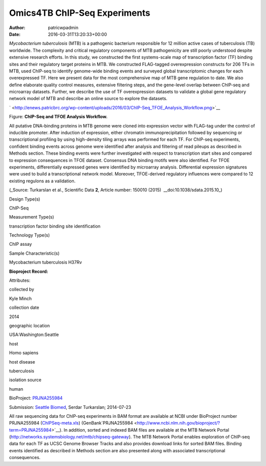 =============================
Omics4TB ChIP-Seq Experiments
=============================

:Author: patricwpadmin
:Date:   2016-03-31T13:20:33+00:00

*Mycobacterium tuberculosis* (MTB) is a pathogenic bacterium responsible
for 12 million active cases of tuberculosis (TB) worldwide. The
complexity and critical regulatory components of MTB pathogenicity are
still poorly understood despite extensive research efforts. In this
study, we constructed the first systems-scale map of transcription
factor (TF) binding sites and their regulatory target proteins in MTB.
We constructed FLAG-tagged overexpression constructs for 206 TFs in MTB,
used ChIP-seq to identify genome-wide binding events and surveyed global
transcriptomic changes for each overexpressed TF. Here we present data
for the most comprehensive map of MTB gene regulation to date. We also
define elaborate quality control measures, extensive filtering steps,
and the gene-level overlap between ChIP-seq and microarray datasets.
Further, we describe the use of TF overexpression datasets to validate a
global gene regulatory network model of MTB and describe an online
source to explore the datasets.

` <http://enews.patricbrc.org/wp-content/uploads/2016/03/ChIP-Seq_TFOE_Analysis_Workflow.png>`__

Figure: **ChIP-Seq and TFOE Analysis Workflow.**

All putative DNA-binding proteins in MTB genome were cloned into
expression vector with FLAG-tag under the control of inducible promoter.
After induction of expression, either chromatin immunoprecipitation
followed by sequencing or transcriptional profiling by using
high-density tiling arrays was performed for each TF. For ChIP-seq
experiments, confident binding events across genome were identified
after analysis and filtering of read pileups as described in Methods
section. These binding events were further investigated with respect to
transcription start sites and compared to expression consequences in
TFOE dataset. Consensus DNA binding motifs were also identified. For
TFOE experiments, differentially expressed genes were identified by
microarray analysis. Differential expression signatures were used to
build a transcriptional network model. Moreover, TFOE-derived regulatory
influences were compared to 12 existing regulons as a validation.

(_Source: Turkarslan et al., Scientific Data \ **2**, Article number:
150010 (2015)  __​doi:10.1038/sdata.2015.10_)

.. raw:: html

   <table style="height: 232px;" width="746">

.. raw:: html

   <tr>

.. raw:: html

   <td width="134">

Design Type(s)

.. raw:: html

   </td>

.. raw:: html

   <td width="332">

.. raw:: html

   <ul>

.. raw:: html

   <li>

ChIP-Seq

.. raw:: html

   </li>

.. raw:: html

   </ul>

.. raw:: html

   </td>

.. raw:: html

   </tr>

.. raw:: html

   <tr>

.. raw:: html

   <td width="134">

Measurement Type(s)

.. raw:: html

   </td>

.. raw:: html

   <td width="332">

.. raw:: html

   <ul>

.. raw:: html

   <li>

transcription factor binding site identification

.. raw:: html

   </li>

.. raw:: html

   </ul>

.. raw:: html

   </td>

.. raw:: html

   </tr>

.. raw:: html

   <tr>

.. raw:: html

   <td width="134">

Technology Type(s)

.. raw:: html

   </td>

.. raw:: html

   <td width="332">

.. raw:: html

   <ul>

.. raw:: html

   <li>

ChIP assay

.. raw:: html

   </li>

.. raw:: html

   </ul>

.. raw:: html

   </td>

.. raw:: html

   </tr>

.. raw:: html

   <tr>

.. raw:: html

   <td width="134">

Sample Characteristic(s)

.. raw:: html

   </td>

.. raw:: html

   <td width="332">

.. raw:: html

   <ul>

.. raw:: html

   <li>

Mycobacterium tuberculosis H37Rv

.. raw:: html

   </li>

.. raw:: html

   </ul>

.. raw:: html

   </td>

.. raw:: html

   </tr>

.. raw:: html

   </table>

**Bioproject Record:**

Attributes:

.. raw:: html

   <table style="height: 170px;" width="433">

.. raw:: html

   <tr>

.. raw:: html

   <td>

collected by

.. raw:: html

   </td>

.. raw:: html

   <td>

Kyle Minch

.. raw:: html

   </td>

.. raw:: html

   </tr>

.. raw:: html

   <tr>

.. raw:: html

   <td>

collection date

.. raw:: html

   </td>

.. raw:: html

   <td>

2014

.. raw:: html

   </td>

.. raw:: html

   </tr>

.. raw:: html

   <tr>

.. raw:: html

   <td>

geographic location

.. raw:: html

   </td>

.. raw:: html

   <td>

USA:Washington:Seattle

.. raw:: html

   </td>

.. raw:: html

   </tr>

.. raw:: html

   <tr>

.. raw:: html

   <td>

host

.. raw:: html

   </td>

.. raw:: html

   <td>

Homo sapiens

.. raw:: html

   </td>

.. raw:: html

   </tr>

.. raw:: html

   <tr>

.. raw:: html

   <td>

host disease

.. raw:: html

   </td>

.. raw:: html

   <td>

tuberculosis

.. raw:: html

   </td>

.. raw:: html

   </tr>

.. raw:: html

   <tr>

.. raw:: html

   <td>

isolation source

.. raw:: html

   </td>

.. raw:: html

   <td>

human

.. raw:: html

   </td>

.. raw:: html

   </tr>

.. raw:: html

   </table>

BioProject:
`PRJNA255984 <http://www.ncbi.nlm.nih.gov/bioproject/255984>`__

Submission: `Seattle Biomed <http://www.seattlebiomed.org/>`__, Serdar
Turkarslan; 2014-07-23

All raw sequencing data for ChIP-seq experiments in BAM format are
available at NCBI under BioProject number PRJNA255984
(`ChIPSeq-meta.xls <http://enews.patricbrc.org/wp-content/uploads/2016/03/chIPSeq-meta.xls>`__)
(GenBank`PRJNA255984 <http://www.ncbi.nlm.nih.gov/bioproject/?term=PRJNA255984>`__).
In addition, sorted and indexed BAM files are available at the MTB
Network Portal (http://networks.systemsbiology.net/mtb/chipseq-gateway).
The MTB Network Portal enables exploration of ChIP-seq data for each TF
as UCSC Genome Browser Tracks and also provides download links for
sorted BAM files. Binding events identified as described in Methods
section are also presented along with associated transcriptional
consequences.
